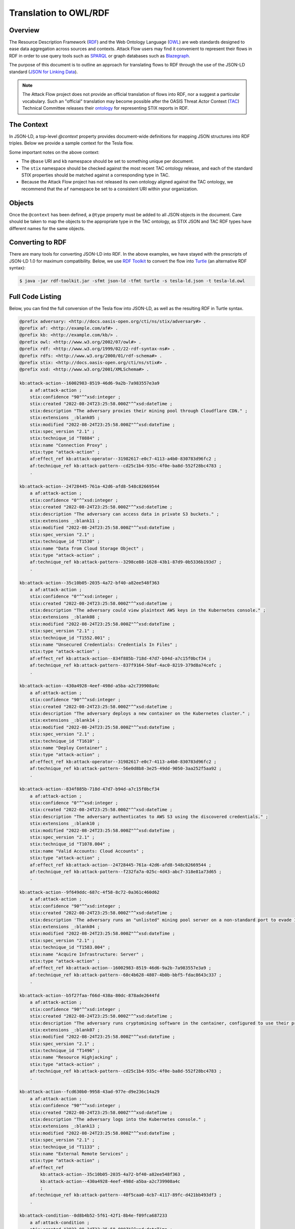 Translation to OWL/RDF
======================

Overview
--------
The Resource Description Framework (`RDF <https://www.w3.org/RDF/>`_) and the Web Ontology Language (`OWL <https://www.w3.org/OWL/>`_) are web standards designed to ease data aggregation across sources and contexts.
Attack Flow users may find it convenient to represent their flows in RDF in order to use query tools such as `SPARQL <https://www.w3.org/TR/sparql11-query/>`_ or graph databases such as `Blazegraph <https://blazegraph.com/>`_.

The purpose of this document is to outline an approach for translating flows to RDF through the use of the JSON-LD standard (`JSON for Linking Data <https://json-ld.org/>`_).

.. note::
    The Attack Flow project does not provide an official translation of flows into RDF, nor a suggest a particular vocabulary. Such an "official" translation may become possible after the OASIS Threat Actor Context (`TAC <https://www.oasis-open.org/committees/tc_home.php?wg_abbrev=tac>`_)  Technical Committee releases their `ontology <https://github.com/oasis-tcs/tac-ontology>`_ for representing STIX reports in RDF.



The Context
-----------

In JSON-LD, a top-level `@context` property provides document-wide definitions for mapping JSON structures into RDF triples. Below we provide a sample context for the Tesla flow.

.. code-block:: json-ld
    :caption: Sample context for converting the Tesla flow to JSON-LD.

    {
        "@context": {
            "@base": "http://example.com/kb/",
            "@vocab": "http://docs.oasis-open.org/cti/ns/stix#",
            "id": "@id",
            "objects": "@graph",
            "xsd": "http://www.w3.org/2001/XMLSchema#",
            "stix": "http://docs.oasis-open.org/cti/ns/stix#",
            "kb": "http://example.com/kb/",
            "af": "http://example.com/af#",
            "created": {
                "@id": "stix:created",
                "@type": "xsd:dateTime"
            },
            "modified": {
                "@id": "stix:modified",
                "@type": "xsd:dateTime"
            },
            "first_seen": {
                "@id": "stix:first_seen",
                "@type": "xsd:dateTime"
            },
            "last_seen": {
                "@id": "stix:last_seen",
                "@type": "xsd:dateTime"
            },
            "url": {
                "@id": "stix:url",
                "@type": "@id"
            },
            "start_refs": {
                "@id": "af:start_ref",
                "@type": "@id"
            },
            "effect_refs": {
                "@id": "af:effect_ref",
                "@type": "@id"
            },
            "technique_ref": {
                "@id": "af:technique_ref",
                "@type": "@id"
            },
            "source_ref": {
                "@id": "af:source_ref",
                "@type": "@id"
            }
        }
    }

Some important notes on the above context:

* The ``@base`` URI and ``kb`` namespace should be set to something unique per document.
* The ``stix`` namespace should be checked against the most recent TAC ontology release, and each of the standard STIX properties should be matched against a corresponding type in TAC.
* Because the Attack Flow project has not released its own ontology aligned against the TAC ontology, we recommend that the ``af`` namespace be set to a consistent URI within your organization.

Objects
-------

Once the ``@context`` has been defined, a ``@type`` property must be added to all JSON objects in the document. Care should be taken to map the objects to the appropriate type in the TAC ontology, as STIX JSON and TAC RDF types have different names for the same objects.

.. code-block:: json-ld
    :caption: Top-level properties from the Tesla flow converted to JSON-LD. The `@context` value should be filled in as above.

    {
        "@context": {},
        "type": "bundle",
        "@type": "stix:Report",
        "id": "bundle--9cfa7cd7-9fb1-426b-ba9b-afb02fe88c99",
    }

.. code-block:: json-ld
    :caption: Sample object from the Tesla flow converted to JSON-LD.

    {
        "type": "attack-flow",
        "@type": "af:attack-flow",
        "spec_version": "2.1",
        "id": "attack-flow--e9ec3a4b-f787-4e81-a3d9-4cfe017ebc2f",
        "created_by_ref": "identity--61d33cc7-dc05-4657-8c58-157c456651c0",
        "created": "2022-08-24T23:25:58.000Z",
        "modified": "2022-08-24T23:25:58.000Z",
        "name": "Tesla Kubernetes Breach",
        "description": "A vulnerable Kubernetes console leads to cryptojacking and exposure of AWS storage credentials.",
        "scope": "incident",
        "start_refs": [
            "attack-condition--0d8b4b52-5f61-42f1-8b4e-f09fca687233"
        ],
        "external_references": [
            {
                "@type": "stix:reference",
                "source_name": "The Cryptojacking Epidemic",
                "description": "RedLock CSI Team. Feb 20 2018.",
                "url": "https://blog.redlock.io/cryptojacking-tesla"
            }
        ],
        "extensions": {
            "extension-definition--fb9c968a-745b-4ade-9b25-c324172197f4": {
                "extension_type": "new-sdo"
            }
        }
    }

Converting to RDF
-----------------

There are many tools for converting JSON-LD into RDF. In the above examples, we have stayed with the prescripts of JSON-LD 1.0 for maximum compatibility. Below, we use `RDF Toolkit <https://github.com/edmcouncil/rdf-toolkit>`_ to convert the flow into `Turtle <https://www.w3.org/TR/turtle/>`_ (an alternative RDF syntax):

.. code-block:: console

    $ java -jar rdf-toolkit.jar -sfmt json-ld -tfmt turtle -s tesla-ld.json -t tesla-ld.owl


.. code-block::
    :caption: Snippet from the above conversion of a Flow object into Turtle syntax

    kb:attack-flow--e9ec3a4b-f787-4e81-a3d9-4cfe017ebc2f
        a af:attack-flow ;
        stix:created "2022-08-24T23:25:58.000Z"^^xsd:dateTime ;
        stix:created_by_ref "identity--61d33cc7-dc05-4657-8c58-157c456651c0" ;
        stix:description "A vulnerable Kubernetes console leads to cryptojacking and exposure of AWS storage credentials." ;
        stix:extensions _:blank09 ;
        stix:external_references _:blank02 ;
        stix:modified "2022-08-24T23:25:58.000Z"^^xsd:dateTime ;
        stix:name "Tesla Kubernetes Breach" ;
        stix:scope "incident" ;
        stix:spec_version "2.1" ;
        stix:type "attack-flow" ;
        af:start_ref kb:attack-condition--0d8b4b52-5f61-42f1-8b4e-f09fca687233 ;
        .

    _:blank02
        a stix:reference ;
        stix:description "RedLock CSI Team. Feb 20 2018." ;
        stix:source_name "The Cryptojacking Epidemic" ;
        stix:url <https://blog.redlock.io/cryptojacking-tesla> ;

    _:blank09
        stix:extension-definition--fb9c968a-745b-4ade-9b25-c324172197f4 _:blank23 ;
        .

    _:blank23
        stix:extension_type "new-sdo" ;
        .

Full Code Listing
-----------------

Below, you can find the full conversion of the Tesla flow into JSON-LD, as well as the resulting RDF in Turtle syntax.

.. raw:: html

   <details>
   <summary><a>Full JSON-LD for the Tesla flow</a></summary>

.. code-block:: json-ld
    :caption: Full code listing for the JSON-LD Tesla flow

    {
        "@context": {
            "@base": "http://example.com/kb/",
            "@vocab": "http://docs.oasis-open.org/cti/ns/stix#",
            "id": "@id",
            "objects": "@graph",
            "xsd": "http://www.w3.org/2001/XMLSchema#",
            "stix": "http://docs.oasis-open.org/cti/ns/stix#",
            "kb": "http://example.com/kb/",
            "af": "http://example.com/af#",
            "created": {
                "@id": "stix:created",
                "@type": "xsd:dateTime"
            },
            "modified": {
                "@id": "stix:modified",
                "@type": "xsd:dateTime"
            },
            "first_seen": {
                "@id": "stix:first_seen",
                "@type": "xsd:dateTime"
            },
            "last_seen": {
                "@id": "stix:last_seen",
                "@type": "xsd:dateTime"
            },
            "url": {
                "@id": "stix:url",
                "@type": "@id"
            },
            "start_refs": {
                "@id": "af:start_ref",
                "@type": "@id"
            },
            "effect_refs": {
                "@id": "af:effect_ref",
                "@type": "@id"
            },
            "technique_ref": {
                "@id": "af:technique_ref",
                "@type": "@id"
            },
            "source_ref": {
                "@id": "af:source_ref",
                "@type": "@id"
            }
            },
        "type": "bundle",
        "@type": "stix:Report",
        "id": "bundle--9cfa7cd7-9fb1-426b-ba9b-afb02fe88c99",
        "objects": [
            {
                "type": "extension-definition",
                "@type": "stix:ExtensionDefinition",
                "id": "extension-definition--fb9c968a-745b-4ade-9b25-c324172197f4",
                "spec_version": "2.1",
                "name": "Attack Flow",
                "description": "Extends STIX 2.1 with features to create Attack Flows.",
                "created": "2022-08-02T19:34:35.143Z",
                "modified": "2022-08-02T19:34:35.143Z",
                "created_by_ref": "identity--d673f8cb-c168-42da-8ed4-0cb26725f86c",
                "schema": "./attack-flow-schema-2.0.0.json",
                "version": "2.0.0",
                "extension_types": [
                    "new-sdo"
                ],
                "external_references": [
                    {
                        "@type": "stix:reference",
                        "source_name": "Documentation",
                        "description": "Documentation for Attack Flow",
                        "url": "https://center-for-threat-informed-defense.github.io/attack-flow"
                    },
                    {
                        "@type": "stix:reference",
                        "source_name": "GitHub",
                        "description": "Source code repository for Attack Flow",
                        "url": "https://github.com/center-for-threat-informed-defense/attack-flow"
                    }
                ]
            },
            {
                "type": "identity",
                "@type": "stix:identity",
                "spec_version": "2.1",
                "id": "identity--d673f8cb-c168-42da-8ed4-0cb26725f86c",
                "created_by_ref": "identity--d673f8cb-c168-42da-8ed4-0cb26725f86c",
                "created": "2022-08-02T19:34:35.143Z",
                "modified": "2022-08-02T19:34:35.143Z",
                "name": "MITRE Engenuity Center for Threat-Informed Defense",
                "identity_class": "organization"
            },
            {
                "type": "identity",
                "@type": "stix:identity",
                "spec_version": "2.1",
                "id": "identity--61d33cc7-dc05-4657-8c58-157c456651c0",
                "created_by_ref": "identity--61d33cc7-dc05-4657-8c58-157c456651c0",
                "created": "2022-08-24T23:25:58.000Z",
                "modified": "2022-08-24T23:25:58.000Z",
                "name": "Mark Haase",
                "contact_information": "mhaase@mitre.org",
                "identity_class": "individual"
            },
            {
                "type": "attack-flow",
                "@type": "af:attack-flow",
                "spec_version": "2.1",
                "id": "attack-flow--e9ec3a4b-f787-4e81-a3d9-4cfe017ebc2f",
                "created_by_ref": "identity--61d33cc7-dc05-4657-8c58-157c456651c0",
                "created": "2022-08-24T23:25:58.000Z",
                "modified": "2022-08-24T23:25:58.000Z",
                "name": "Tesla Kubernetes Breach",
                "description": "A vulnerable Kubernetes console leads to cryptojacking and exposure of AWS storage credentials.",
                "scope": "incident",
                "start_refs": [
                    "attack-condition--0d8b4b52-5f61-42f1-8b4e-f09fca687233"
                ],
                "external_references": [
                    {
                        "@type": "stix:reference",
                        "source_name": "The Cryptojacking Epidemic",
                        "description": "RedLock CSI Team. Feb 20 2018.",
                        "url": "https://blog.redlock.io/cryptojacking-tesla"
                    }
                ],
                "extensions": {
                    "extension-definition--fb9c968a-745b-4ade-9b25-c324172197f4": {
                        "extension_type": "new-sdo"
                    }
                }
            },
            {
                "type": "attack-condition",
                "@type": "af:attack-condition",
                "spec_version": "2.1",
                "id": "attack-condition--0d8b4b52-5f61-42f1-8b4e-f09fca687233",
                "created": "2022-08-24T23:25:58.000Z",
                "modified": "2022-08-24T23:25:58.000Z",
                "description": "Tesla's Kubernetes dashboard is exposed to the public internet with no password required for access.",
                "on_true_refs": [
                    "attack-action--fcd630b0-9958-43ad-977e-d9e236c14a29"
                ],
                "extensions": {
                    "extension-definition--fb9c968a-745b-4ade-9b25-c324172197f4": {
                        "extension_type": "new-sdo"
                    }
                }
            },
            {
                "type": "attack-action",
                "@type": "af:attack-action",
                "spec_version": "2.1",
                "id": "attack-action--fcd630b0-9958-43ad-977e-d9e236c14a29",
                "created": "2022-08-24T23:25:58.000Z",
                "modified": "2022-08-24T23:25:58.000Z",
                "technique_id": "T1133",
                "name": "External Remote Services",
                "technique_ref": "attack-pattern--40f5caa0-4cb7-4117-89fc-d421bb493df3",
                "description": "The adversary logs into the Kubernetes console.",
                "confidence": 90,
                "effect_refs": [
                    "attack-action--430a4928-4eef-498d-a5ba-a2c739908a4c",
                    "attack-action--35c10b05-2035-4a72-bf40-a82ee548f363"
                ],
                "extensions": {
                    "extension-definition--fb9c968a-745b-4ade-9b25-c324172197f4": {
                        "extension_type": "new-sdo"
                    }
                }
            },
            {
                "type": "attack-action",
                "@type": "af:attack-action",
                "spec_version": "2.1",
                "id": "attack-action--430a4928-4eef-498d-a5ba-a2c739908a4c",
                "created": "2022-08-24T23:25:58.000Z",
                "modified": "2022-08-24T23:25:58.000Z",
                "technique_id": "T1610",
                "name": "Deploy Container",
                "technique_ref": "attack-pattern--56e0d8b8-3e25-49dd-9050-3aa252f5aa92",
                "description": "The adversary deploys a new container on the Kubernetes cluster.",
                "confidence": 90,
                "effect_refs": [
                    "attack-operator--31982617-e0c7-4113-a4b0-830783d96fc2"
                ],
                "extensions": {
                    "extension-definition--fb9c968a-745b-4ade-9b25-c324172197f4": {
                        "extension_type": "new-sdo"
                    }
                }
            },
            {
                "type": "attack-action",
                "@type": "af:attack-action",
                "spec_version": "2.1",
                "id": "attack-action--9f649ddc-687c-4f58-8c72-0a361c460d62",
                "created": "2022-08-24T23:25:58.000Z",
                "modified": "2022-08-24T23:25:58.000Z",
                "technique_id": "T1583.004",
                "name": "Acquire Infrastructure: Server",
                "technique_ref": "attack-pattern--60c4b628-4807-4b0b-bbf5-fdac8643c337",
                "description": "The adversary runs an \"unlisted\" mining pool server on a non-standard port to evade IP and port blocklists.",
                "effect_refs": [
                    "attack-action--16002983-8519-46d6-9a2b-7a983557e3a9"
                ],
                "confidence": 90,
                "extensions": {
                    "extension-definition--fb9c968a-745b-4ade-9b25-c324172197f4": {
                        "extension_type": "new-sdo"
                    }
                }
            },
            {
                "type": "infrastructure",
                "@type": "af:infrastructure",
                "spec_version": "2.1",
                "id": "infrastructure--cb0106c0-6705-44d7-905f-9a1d855ead11",
                "created": "2022-08-24T23:25:58.000Z",
                "modified": "2022-08-24T23:25:58.000Z",
                "name": "Unlisted Mining Pool",
                "infrastructure_types": [
                    "unknown"
                ]
            },
            {
                "type": "relationship",
                "@type": "af:relationship",
                "spec_version": "2.1",
                "id": "relationship--9ec9afcc-4adf-4324-b32e-3bda5e0dd986",
                "created": "2022-08-24T23:25:58.000Z",
                "modified": "2022-08-24T23:25:58.000Z",
                "relationship_type": "related-to",
                "source_ref": "attack-action--9f649ddc-687c-4f58-8c72-0a361c460d62",
                "target_ref": "infrastructure--cb0106c0-6705-44d7-905f-9a1d855ead11"
            },
            {
                "type": "attack-action",
                "@type": "af:attack-action",
                "spec_version": "2.1",
                "id": "attack-action--16002983-8519-46d6-9a2b-7a983557e3a9",
                "created": "2022-08-24T23:25:58.000Z",
                "modified": "2022-08-24T23:25:58.000Z",
                "technique_id": "T0884",
                "name": "Connection Proxy",
                "technique_ref": "attack-pattern--cd25c1b4-935c-4f0e-ba8d-552f28bc4783",
                "description": "The adversary proxies their mining pool through Cloudflare CDN.",
                "effect_refs": [
                    "attack-operator--31982617-e0c7-4113-a4b0-830783d96fc2"
                ],
                "confidence": 90,
                "extensions": {
                    "extension-definition--fb9c968a-745b-4ade-9b25-c324172197f4": {
                        "extension_type": "new-sdo"
                    }
                }
            },
            {
                "type": "attack-operator",
                "@type": "af:attack-operator",
                "spec_version": "2.1",
                "id": "attack-operator--31982617-e0c7-4113-a4b0-830783d96fc2",
                "created": "2022-08-24T23:25:58.000Z",
                "modified": "2022-08-24T23:25:58.000Z",
                "operator": "AND",
                "effect_refs": [
                    "attack-action--b5f27faa-f66d-438a-80dc-878ade2644fd"
                ],
                "extensions": {
                    "extension-definition--fb9c968a-745b-4ade-9b25-c324172197f4": {
                        "extension_type": "new-sdo"
                    }
                }
            },
            {
                "type": "attack-action",
                "@type": "af:attack-action",
                "spec_version": "2.1",
                "id": "attack-action--b5f27faa-f66d-438a-80dc-878ade2644fd",
                "created": "2022-08-24T23:25:58.000Z",
                "modified": "2022-08-24T23:25:58.000Z",
                "technique_id": "T1496",
                "name": "Resource Highjacking",
                "technique_ref": "attack-pattern--cd25c1b4-935c-4f0e-ba8d-552f28bc4783",
                "description": "The adversary runs cryptomining software in the container, configured to use their private mining pool.",
                "confidence": 90,
                "extensions": {
                    "extension-definition--fb9c968a-745b-4ade-9b25-c324172197f4": {
                        "extension_type": "new-sdo"
                    }
                }
            },
            {
                "type": "relationship",
                "@type": "af:relationship",
                "spec_version": "2.1",
                "id": "relationship--9ec9afcc-4adf-4324-b32e-3bda5e0dd986",
                "created": "2022-08-24T23:25:58.000Z",
                "modified": "2022-08-24T23:25:58.000Z",
                "relationship_type": "related-to",
                "source_ref": "attack-action--b5f27faa-f66d-438a-80dc-878ade2644fd",
                "target_ref": "infrastructure--cb0106c0-6705-44d7-905f-9a1d855ead11"
            },
            {
                "type": "attack-action",
                "@type": "af:attack-action",
                "spec_version": "2.1",
                "id": "attack-action--35c10b05-2035-4a72-bf40-a82ee548f363",
                "created": "2022-08-24T23:25:58.000Z",
                "modified": "2022-08-24T23:25:58.000Z",
                "technique_id": "T1552.001",
                "name": "Unsecured Credentials: Credentials In Files",
                "technique_ref": "attack-pattern--837f9164-50af-4ac0-8219-379d8a74cefc",
                "description": "The adversary could view plaintext AWS keys in the Kubernetes console.",
                "confidence": 0,
                "effect_refs": [
                    "attack-action--834f885b-718d-47d7-b94d-a7c15f0bcf34"
                ],
                "extensions": {
                    "extension-definition--fb9c968a-745b-4ade-9b25-c324172197f4": {
                        "extension_type": "new-sdo"
                    }
                }
            },
            {
                "type": "attack-action",
                "@type": "af:attack-action",
                "spec_version": "2.1",
                "id": "attack-action--834f885b-718d-47d7-b94d-a7c15f0bcf34",
                "created": "2022-08-24T23:25:58.000Z",
                "modified": "2022-08-24T23:25:58.000Z",
                "technique_id": "T1078.004",
                "name": "Valid Accounts: Cloud Accounts",
                "technique_ref": "attack-pattern--f232fa7a-025c-4d43-abc7-318e81a73d65",
                "description": "The adversary authenticates to AWS S3 using the discovered credentials.",
                "confidence": 0,
                "effect_refs": [
                    "attack-action--24728445-761a-42d6-afd8-548c82669544"
                ],
                "extensions": {
                    "extension-definition--fb9c968a-745b-4ade-9b25-c324172197f4": {
                        "extension_type": "new-sdo"
                    }
                }
            },
            {
                "type": "attack-action",
                "@type": "af:attack-action",
                "spec_version": "2.1",
                "id": "attack-action--24728445-761a-42d6-afd8-548c82669544",
                "created": "2022-08-24T23:25:58.000Z",
                "modified": "2022-08-24T23:25:58.000Z",
                "technique_id": "T1530",
                "name": "Data from Cloud Storage Object",
                "technique_ref": "attack-pattern--3298ce88-1628-43b1-87d9-0b5336b193d7",
                "description": "The adversary can access data in private S3 buckets.",
                "confidence": 0,
                "extensions": {
                    "extension-definition--fb9c968a-745b-4ade-9b25-c324172197f4": {
                        "extension_type": "new-sdo"
                    }
                }
            }
        ]
    }

.. raw:: html

   </details>

.. raw:: html

   <details>
   <summary><a>Full RDF/Turtle output for the Tesla workflow</a></summary>

.. code-block::

    @prefix adversary: <http://docs.oasis-open.org/cti/ns/stix/adversary#> .
    @prefix af: <http://example.com/af#> .
    @prefix kb: <http://example.com/kb/> .
    @prefix owl: <http://www.w3.org/2002/07/owl#> .
    @prefix rdf: <http://www.w3.org/1999/02/22-rdf-syntax-ns#> .
    @prefix rdfs: <http://www.w3.org/2000/01/rdf-schema#> .
    @prefix stix: <http://docs.oasis-open.org/cti/ns/stix#> .
    @prefix xsd: <http://www.w3.org/2001/XMLSchema#> .

    kb:attack-action--16002983-8519-46d6-9a2b-7a983557e3a9
        a af:attack-action ;
        stix:confidence "90"^^xsd:integer ;
        stix:created "2022-08-24T23:25:58.000Z"^^xsd:dateTime ;
        stix:description "The adversary proxies their mining pool through Cloudflare CDN." ;
        stix:extensions _:blank05 ;
        stix:modified "2022-08-24T23:25:58.000Z"^^xsd:dateTime ;
        stix:spec_version "2.1" ;
        stix:technique_id "T0884" ;
        stix:name "Connection Proxy" ;
        stix:type "attack-action" ;
        af:effect_ref kb:attack-operator--31982617-e0c7-4113-a4b0-830783d96fc2 ;
        af:technique_ref kb:attack-pattern--cd25c1b4-935c-4f0e-ba8d-552f28bc4783 ;
        .

    kb:attack-action--24728445-761a-42d6-afd8-548c82669544
        a af:attack-action ;
        stix:confidence "0"^^xsd:integer ;
        stix:created "2022-08-24T23:25:58.000Z"^^xsd:dateTime ;
        stix:description "The adversary can access data in private S3 buckets." ;
        stix:extensions _:blank11 ;
        stix:modified "2022-08-24T23:25:58.000Z"^^xsd:dateTime ;
        stix:spec_version "2.1" ;
        stix:technique_id "T1530" ;
        stix:name "Data from Cloud Storage Object" ;
        stix:type "attack-action" ;
        af:technique_ref kb:attack-pattern--3298ce88-1628-43b1-87d9-0b5336b193d7 ;
        .

    kb:attack-action--35c10b05-2035-4a72-bf40-a82ee548f363
        a af:attack-action ;
        stix:confidence "0"^^xsd:integer ;
        stix:created "2022-08-24T23:25:58.000Z"^^xsd:dateTime ;
        stix:description "The adversary could view plaintext AWS keys in the Kubernetes console." ;
        stix:extensions _:blank08 ;
        stix:modified "2022-08-24T23:25:58.000Z"^^xsd:dateTime ;
        stix:spec_version "2.1" ;
        stix:technique_id "T1552.001" ;
        stix:name "Unsecured Credentials: Credentials In Files" ;
        stix:type "attack-action" ;
        af:effect_ref kb:attack-action--834f885b-718d-47d7-b94d-a7c15f0bcf34 ;
        af:technique_ref kb:attack-pattern--837f9164-50af-4ac0-8219-379d8a74cefc ;
        .

    kb:attack-action--430a4928-4eef-498d-a5ba-a2c739908a4c
        a af:attack-action ;
        stix:confidence "90"^^xsd:integer ;
        stix:created "2022-08-24T23:25:58.000Z"^^xsd:dateTime ;
        stix:description "The adversary deploys a new container on the Kubernetes cluster." ;
        stix:extensions _:blank14 ;
        stix:modified "2022-08-24T23:25:58.000Z"^^xsd:dateTime ;
        stix:spec_version "2.1" ;
        stix:technique_id "T1610" ;
        stix:name "Deploy Container" ;
        stix:type "attack-action" ;
        af:effect_ref kb:attack-operator--31982617-e0c7-4113-a4b0-830783d96fc2 ;
        af:technique_ref kb:attack-pattern--56e0d8b8-3e25-49dd-9050-3aa252f5aa92 ;
        .

    kb:attack-action--834f885b-718d-47d7-b94d-a7c15f0bcf34
        a af:attack-action ;
        stix:confidence "0"^^xsd:integer ;
        stix:created "2022-08-24T23:25:58.000Z"^^xsd:dateTime ;
        stix:description "The adversary authenticates to AWS S3 using the discovered credentials." ;
        stix:extensions _:blank10 ;
        stix:modified "2022-08-24T23:25:58.000Z"^^xsd:dateTime ;
        stix:spec_version "2.1" ;
        stix:technique_id "T1078.004" ;
        stix:name "Valid Accounts: Cloud Accounts" ;
        stix:type "attack-action" ;
        af:effect_ref kb:attack-action--24728445-761a-42d6-afd8-548c82669544 ;
        af:technique_ref kb:attack-pattern--f232fa7a-025c-4d43-abc7-318e81a73d65 ;
        .

    kb:attack-action--9f649ddc-687c-4f58-8c72-0a361c460d62
        a af:attack-action ;
        stix:confidence "90"^^xsd:integer ;
        stix:created "2022-08-24T23:25:58.000Z"^^xsd:dateTime ;
        stix:description 'The adversary runs an "unlisted" mining pool server on a non-standard port to evade IP and port blocklists.' ;
        stix:extensions _:blank04 ;
        stix:modified "2022-08-24T23:25:58.000Z"^^xsd:dateTime ;
        stix:spec_version "2.1" ;
        stix:technique_id "T1583.004" ;
        stix:name "Acquire Infrastructure: Server" ;
        stix:type "attack-action" ;
        af:effect_ref kb:attack-action--16002983-8519-46d6-9a2b-7a983557e3a9 ;
        af:technique_ref kb:attack-pattern--60c4b628-4807-4b0b-bbf5-fdac8643c337 ;
        .

    kb:attack-action--b5f27faa-f66d-438a-80dc-878ade2644fd
        a af:attack-action ;
        stix:confidence "90"^^xsd:integer ;
        stix:created "2022-08-24T23:25:58.000Z"^^xsd:dateTime ;
        stix:description "The adversary runs cryptomining software in the container, configured to use their private mining pool." ;
        stix:extensions _:blank07 ;
        stix:modified "2022-08-24T23:25:58.000Z"^^xsd:dateTime ;
        stix:spec_version "2.1" ;
        stix:technique_id "T1496" ;
        stix:name "Resource Highjacking" ;
        stix:type "attack-action" ;
        af:technique_ref kb:attack-pattern--cd25c1b4-935c-4f0e-ba8d-552f28bc4783 ;
        .

    kb:attack-action--fcd630b0-9958-43ad-977e-d9e236c14a29
        a af:attack-action ;
        stix:confidence "90"^^xsd:integer ;
        stix:created "2022-08-24T23:25:58.000Z"^^xsd:dateTime ;
        stix:description "The adversary logs into the Kubernetes console." ;
        stix:extensions _:blank13 ;
        stix:modified "2022-08-24T23:25:58.000Z"^^xsd:dateTime ;
        stix:spec_version "2.1" ;
        stix:technique_id "T1133" ;
        stix:name "External Remote Services" ;
        stix:type "attack-action" ;
        af:effect_ref
            kb:attack-action--35c10b05-2035-4a72-bf40-a82ee548f363 ,
            kb:attack-action--430a4928-4eef-498d-a5ba-a2c739908a4c
            ;
        af:technique_ref kb:attack-pattern--40f5caa0-4cb7-4117-89fc-d421bb493df3 ;
        .

    kb:attack-condition--0d8b4b52-5f61-42f1-8b4e-f09fca687233
        a af:attack-condition ;
        stix:created "2022-08-24T23:25:58.000Z"^^xsd:dateTime ;
        stix:description "Tesla's Kubernetes dashboard is exposed to the public internet with no password required for access." ;
        stix:extensions _:blank12 ;
        stix:modified "2022-08-24T23:25:58.000Z"^^xsd:dateTime ;
        stix:on_true_refs "attack-action--fcd630b0-9958-43ad-977e-d9e236c14a29" ;
        stix:spec_version "2.1" ;
        stix:type "attack-condition" ;
        .

    kb:attack-flow--e9ec3a4b-f787-4e81-a3d9-4cfe017ebc2f
        a af:attack-flow ;
        stix:created "2022-08-24T23:25:58.000Z"^^xsd:dateTime ;
        stix:created_by_ref "identity--61d33cc7-dc05-4657-8c58-157c456651c0" ;
        stix:description "A vulnerable Kubernetes console leads to cryptojacking and exposure of AWS storage credentials." ;
        stix:extensions _:blank09 ;
        stix:external_references _:blank02 ;
        stix:modified "2022-08-24T23:25:58.000Z"^^xsd:dateTime ;
        stix:name "Tesla Kubernetes Breach" ;
        stix:scope "incident" ;
        stix:spec_version "2.1" ;
        stix:type "attack-flow" ;
        af:start_ref kb:attack-condition--0d8b4b52-5f61-42f1-8b4e-f09fca687233 ;
        .

    kb:attack-operator--31982617-e0c7-4113-a4b0-830783d96fc2
        a af:attack-operator ;
        stix:created "2022-08-24T23:25:58.000Z"^^xsd:dateTime ;
        stix:extensions _:blank06 ;
        stix:modified "2022-08-24T23:25:58.000Z"^^xsd:dateTime ;
        stix:operator "AND" ;
        stix:spec_version "2.1" ;
        stix:type "attack-operator" ;
        af:effect_ref kb:attack-action--b5f27faa-f66d-438a-80dc-878ade2644fd ;
        .

    kb:bundle--9cfa7cd7-9fb1-426b-ba9b-afb02fe88c99
        a stix:Report ;
        stix:type "bundle" ;
        .

    kb:extension-definition--fb9c968a-745b-4ade-9b25-c324172197f4
        a stix:ExtensionDefinition ;
        stix:created "2022-08-02T19:34:35.143Z"^^xsd:dateTime ;
        stix:created_by_ref "identity--d673f8cb-c168-42da-8ed4-0cb26725f86c" ;
        stix:description "Extends STIX 2.1 with features to create Attack Flows." ;
        stix:extension_types "new-sdo" ;
        stix:external_references
            _:blank01 ,
            _:blank03
            ;
        stix:modified "2022-08-02T19:34:35.143Z"^^xsd:dateTime ;
        stix:name "Attack Flow" ;
        stix:schema "./attack-flow-schema-2.0.0.json" ;
        stix:spec_version "2.1" ;
        stix:type "extension-definition" ;
        stix:version "2.0.0" ;
        .

    kb:identity--61d33cc7-dc05-4657-8c58-157c456651c0
        a stix:identity ;
        stix:contact_information "mhaase@mitre.org" ;
        stix:created "2022-08-24T23:25:58.000Z"^^xsd:dateTime ;
        stix:created_by_ref "identity--61d33cc7-dc05-4657-8c58-157c456651c0" ;
        stix:identity_class "individual" ;
        stix:modified "2022-08-24T23:25:58.000Z"^^xsd:dateTime ;
        stix:name "Mark Haase" ;
        stix:spec_version "2.1" ;
        stix:type "identity" ;
        .

    kb:identity--d673f8cb-c168-42da-8ed4-0cb26725f86c
        a stix:identity ;
        stix:created "2022-08-02T19:34:35.143Z"^^xsd:dateTime ;
        stix:created_by_ref "identity--d673f8cb-c168-42da-8ed4-0cb26725f86c" ;
        stix:identity_class "organization" ;
        stix:modified "2022-08-02T19:34:35.143Z"^^xsd:dateTime ;
        stix:name "MITRE Engenuity Center for Threat-Informed Defense" ;
        stix:spec_version "2.1" ;
        stix:type "identity" ;
        .

    kb:infrastructure--cb0106c0-6705-44d7-905f-9a1d855ead11
        a af:infrastructure ;
        stix:created "2022-08-24T23:25:58.000Z"^^xsd:dateTime ;
        stix:infrastructure_types "unknown" ;
        stix:modified "2022-08-24T23:25:58.000Z"^^xsd:dateTime ;
        stix:name "Unlisted Mining Pool" ;
        stix:spec_version "2.1" ;
        stix:type "infrastructure" ;
        .

    kb:relationship--9ec9afcc-4adf-4324-b32e-3bda5e0dd986
        a af:relationship ;
        stix:created "2022-08-24T23:25:58.000Z"^^xsd:dateTime ;
        stix:modified "2022-08-24T23:25:58.000Z"^^xsd:dateTime ;
        stix:relationship_type "related-to" ;
        stix:spec_version "2.1" ;
        stix:target_ref "infrastructure--cb0106c0-6705-44d7-905f-9a1d855ead11" ;
        stix:type "relationship" ;
        af:source_ref
            kb:attack-action--9f649ddc-687c-4f58-8c72-0a361c460d62 ,
            kb:attack-action--b5f27faa-f66d-438a-80dc-878ade2644fd
            ;
        .

    _:blank01
        a stix:reference ;
        stix:description "Documentation for Attack Flow" ;
        stix:source_name "Documentation" ;
        stix:url <https://center-for-threat-informed-defense.github.io/attack-flow> ;
        .

    _:blank02
        a stix:reference ;
        stix:description "RedLock CSI Team. Feb 20 2018." ;
        stix:source_name "The Cryptojacking Epidemic" ;
        stix:url <https://blog.redlock.io/cryptojacking-tesla> ;
        .

    _:blank03
        a stix:reference ;
        stix:description "Source code repository for Attack Flow" ;
        stix:source_name "GitHub" ;
        stix:url <https://github.com/center-for-threat-informed-defense/attack-flow> ;
        .

    _:blank04
        stix:extension-definition--fb9c968a-745b-4ade-9b25-c324172197f4 _:blank16 ;
        .

    _:blank05
        stix:extension-definition--fb9c968a-745b-4ade-9b25-c324172197f4 _:blank17 ;
        .

    _:blank06
        stix:extension-definition--fb9c968a-745b-4ade-9b25-c324172197f4 _:blank18 ;
        .

    _:blank07
        stix:extension-definition--fb9c968a-745b-4ade-9b25-c324172197f4 _:blank19 ;
        .

    _:blank08
        stix:extension-definition--fb9c968a-745b-4ade-9b25-c324172197f4 _:blank20 ;
        .

    _:blank09
        stix:extension-definition--fb9c968a-745b-4ade-9b25-c324172197f4 _:blank23 ;
        .

    _:blank10
        stix:extension-definition--fb9c968a-745b-4ade-9b25-c324172197f4 _:blank21 ;
        .

    _:blank11
        stix:extension-definition--fb9c968a-745b-4ade-9b25-c324172197f4 _:blank22 ;
        .

    _:blank12
        stix:extension-definition--fb9c968a-745b-4ade-9b25-c324172197f4 _:blank24 ;
        .

    _:blank13
        stix:extension-definition--fb9c968a-745b-4ade-9b25-c324172197f4 _:blank25 ;
        .

    _:blank14
        stix:extension-definition--fb9c968a-745b-4ade-9b25-c324172197f4 _:blank15 ;
        .

    _:blank15
        stix:extension_type "new-sdo" ;
        .

    _:blank16
        stix:extension_type "new-sdo" ;
        .

    _:blank17
        stix:extension_type "new-sdo" ;
        .

    _:blank18
        stix:extension_type "new-sdo" ;
        .

    _:blank19
        stix:extension_type "new-sdo" ;
        .

    _:blank20
        stix:extension_type "new-sdo" ;
        .

    _:blank21
        stix:extension_type "new-sdo" ;
        .

    _:blank22
        stix:extension_type "new-sdo" ;
        .

    _:blank23
        stix:extension_type "new-sdo" ;
        .

    _:blank24
        stix:extension_type "new-sdo" ;
        .

    _:blank25
        stix:extension_type "new-sdo" ;
        .



.. raw:: html

   </details>
